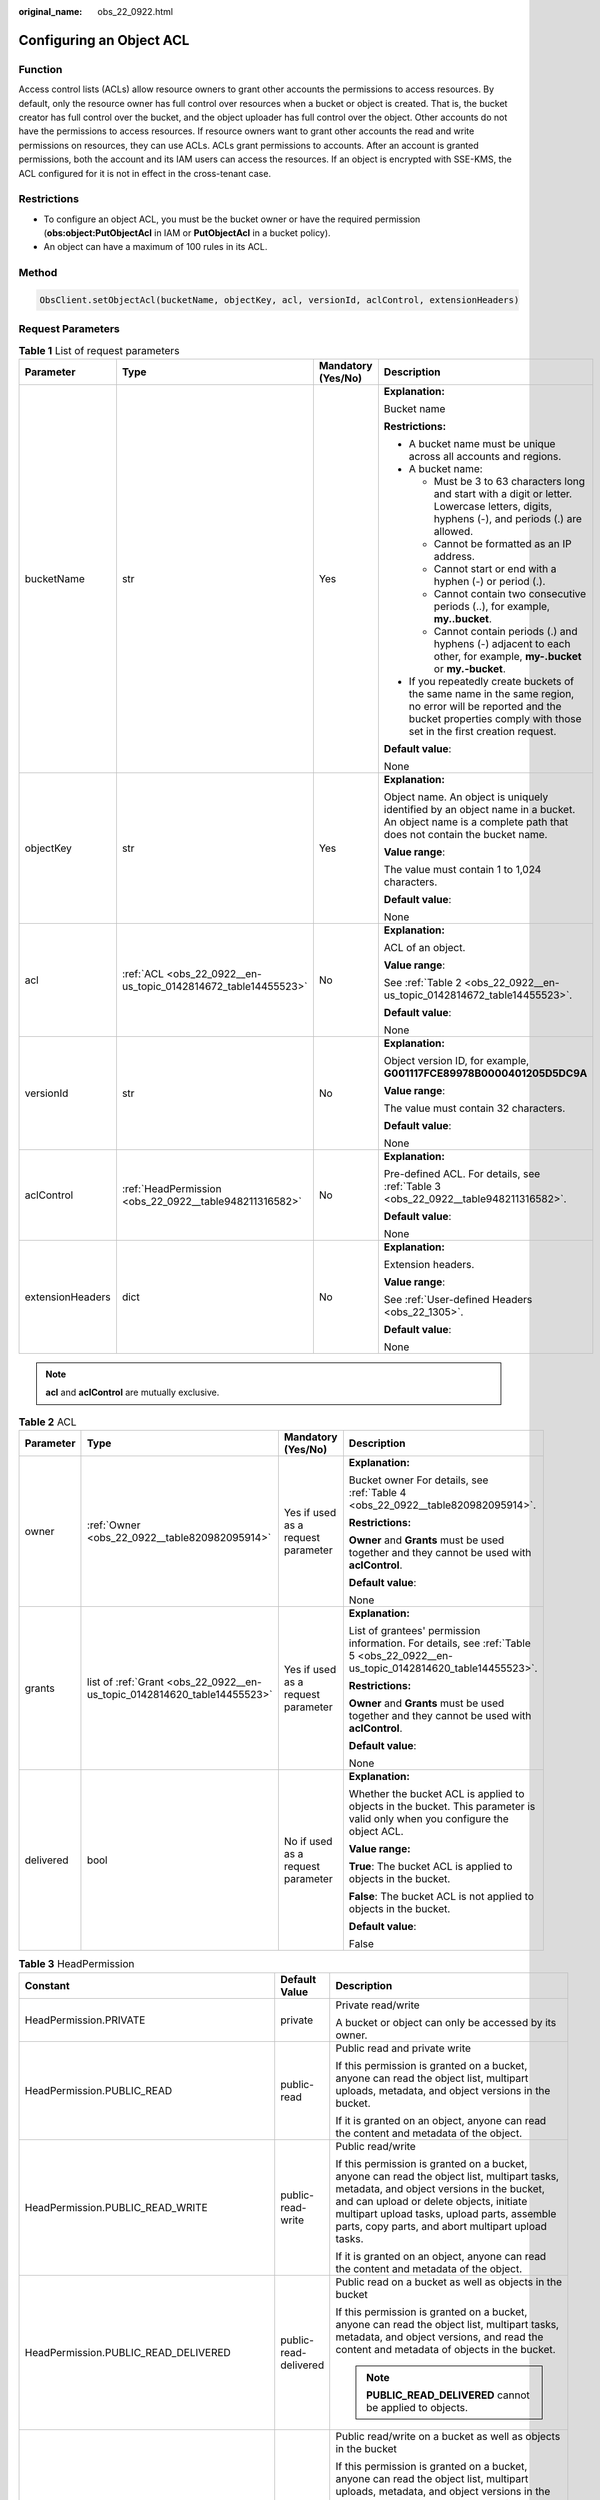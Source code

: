 :original_name: obs_22_0922.html

.. _obs_22_0922:

Configuring an Object ACL
=========================

Function
--------

Access control lists (ACLs) allow resource owners to grant other accounts the permissions to access resources. By default, only the resource owner has full control over resources when a bucket or object is created. That is, the bucket creator has full control over the bucket, and the object uploader has full control over the object. Other accounts do not have the permissions to access resources. If resource owners want to grant other accounts the read and write permissions on resources, they can use ACLs. ACLs grant permissions to accounts. After an account is granted permissions, both the account and its IAM users can access the resources. If an object is encrypted with SSE-KMS, the ACL configured for it is not in effect in the cross-tenant case.

Restrictions
------------

-  To configure an object ACL, you must be the bucket owner or have the required permission (**obs:object:PutObjectAcl** in IAM or **PutObjectAcl** in a bucket policy).
-  An object can have a maximum of 100 rules in its ACL.

Method
------

.. code-block::

   ObsClient.setObjectAcl(bucketName, objectKey, acl, versionId, aclControl, extensionHeaders)

Request Parameters
------------------

.. table:: **Table 1** List of request parameters

   +------------------+----------------------------------------------------------------+--------------------+-----------------------------------------------------------------------------------------------------------------------------------------------------------------------------------+
   | Parameter        | Type                                                           | Mandatory (Yes/No) | Description                                                                                                                                                                       |
   +==================+================================================================+====================+===================================================================================================================================================================================+
   | bucketName       | str                                                            | Yes                | **Explanation:**                                                                                                                                                                  |
   |                  |                                                                |                    |                                                                                                                                                                                   |
   |                  |                                                                |                    | Bucket name                                                                                                                                                                       |
   |                  |                                                                |                    |                                                                                                                                                                                   |
   |                  |                                                                |                    | **Restrictions:**                                                                                                                                                                 |
   |                  |                                                                |                    |                                                                                                                                                                                   |
   |                  |                                                                |                    | -  A bucket name must be unique across all accounts and regions.                                                                                                                  |
   |                  |                                                                |                    | -  A bucket name:                                                                                                                                                                 |
   |                  |                                                                |                    |                                                                                                                                                                                   |
   |                  |                                                                |                    |    -  Must be 3 to 63 characters long and start with a digit or letter. Lowercase letters, digits, hyphens (-), and periods (.) are allowed.                                      |
   |                  |                                                                |                    |    -  Cannot be formatted as an IP address.                                                                                                                                       |
   |                  |                                                                |                    |    -  Cannot start or end with a hyphen (-) or period (.).                                                                                                                        |
   |                  |                                                                |                    |    -  Cannot contain two consecutive periods (..), for example, **my..bucket**.                                                                                                   |
   |                  |                                                                |                    |    -  Cannot contain periods (.) and hyphens (-) adjacent to each other, for example, **my-.bucket** or **my.-bucket**.                                                           |
   |                  |                                                                |                    |                                                                                                                                                                                   |
   |                  |                                                                |                    | -  If you repeatedly create buckets of the same name in the same region, no error will be reported and the bucket properties comply with those set in the first creation request. |
   |                  |                                                                |                    |                                                                                                                                                                                   |
   |                  |                                                                |                    | **Default value**:                                                                                                                                                                |
   |                  |                                                                |                    |                                                                                                                                                                                   |
   |                  |                                                                |                    | None                                                                                                                                                                              |
   +------------------+----------------------------------------------------------------+--------------------+-----------------------------------------------------------------------------------------------------------------------------------------------------------------------------------+
   | objectKey        | str                                                            | Yes                | **Explanation:**                                                                                                                                                                  |
   |                  |                                                                |                    |                                                                                                                                                                                   |
   |                  |                                                                |                    | Object name. An object is uniquely identified by an object name in a bucket. An object name is a complete path that does not contain the bucket name.                             |
   |                  |                                                                |                    |                                                                                                                                                                                   |
   |                  |                                                                |                    | **Value range**:                                                                                                                                                                  |
   |                  |                                                                |                    |                                                                                                                                                                                   |
   |                  |                                                                |                    | The value must contain 1 to 1,024 characters.                                                                                                                                     |
   |                  |                                                                |                    |                                                                                                                                                                                   |
   |                  |                                                                |                    | **Default value**:                                                                                                                                                                |
   |                  |                                                                |                    |                                                                                                                                                                                   |
   |                  |                                                                |                    | None                                                                                                                                                                              |
   +------------------+----------------------------------------------------------------+--------------------+-----------------------------------------------------------------------------------------------------------------------------------------------------------------------------------+
   | acl              | :ref:`ACL <obs_22_0922__en-us_topic_0142814672_table14455523>` | No                 | **Explanation:**                                                                                                                                                                  |
   |                  |                                                                |                    |                                                                                                                                                                                   |
   |                  |                                                                |                    | ACL of an object.                                                                                                                                                                 |
   |                  |                                                                |                    |                                                                                                                                                                                   |
   |                  |                                                                |                    | **Value range**:                                                                                                                                                                  |
   |                  |                                                                |                    |                                                                                                                                                                                   |
   |                  |                                                                |                    | See :ref:`Table 2 <obs_22_0922__en-us_topic_0142814672_table14455523>`.                                                                                                           |
   |                  |                                                                |                    |                                                                                                                                                                                   |
   |                  |                                                                |                    | **Default value**:                                                                                                                                                                |
   |                  |                                                                |                    |                                                                                                                                                                                   |
   |                  |                                                                |                    | None                                                                                                                                                                              |
   +------------------+----------------------------------------------------------------+--------------------+-----------------------------------------------------------------------------------------------------------------------------------------------------------------------------------+
   | versionId        | str                                                            | No                 | **Explanation:**                                                                                                                                                                  |
   |                  |                                                                |                    |                                                                                                                                                                                   |
   |                  |                                                                |                    | Object version ID, for example, **G001117FCE89978B0000401205D5DC9A**                                                                                                              |
   |                  |                                                                |                    |                                                                                                                                                                                   |
   |                  |                                                                |                    | **Value range**:                                                                                                                                                                  |
   |                  |                                                                |                    |                                                                                                                                                                                   |
   |                  |                                                                |                    | The value must contain 32 characters.                                                                                                                                             |
   |                  |                                                                |                    |                                                                                                                                                                                   |
   |                  |                                                                |                    | **Default value**:                                                                                                                                                                |
   |                  |                                                                |                    |                                                                                                                                                                                   |
   |                  |                                                                |                    | None                                                                                                                                                                              |
   +------------------+----------------------------------------------------------------+--------------------+-----------------------------------------------------------------------------------------------------------------------------------------------------------------------------------+
   | aclControl       | :ref:`HeadPermission <obs_22_0922__table948211316582>`         | No                 | **Explanation:**                                                                                                                                                                  |
   |                  |                                                                |                    |                                                                                                                                                                                   |
   |                  |                                                                |                    | Pre-defined ACL. For details, see :ref:`Table 3 <obs_22_0922__table948211316582>`.                                                                                                |
   |                  |                                                                |                    |                                                                                                                                                                                   |
   |                  |                                                                |                    | **Default value**:                                                                                                                                                                |
   |                  |                                                                |                    |                                                                                                                                                                                   |
   |                  |                                                                |                    | None                                                                                                                                                                              |
   +------------------+----------------------------------------------------------------+--------------------+-----------------------------------------------------------------------------------------------------------------------------------------------------------------------------------+
   | extensionHeaders | dict                                                           | No                 | **Explanation:**                                                                                                                                                                  |
   |                  |                                                                |                    |                                                                                                                                                                                   |
   |                  |                                                                |                    | Extension headers.                                                                                                                                                                |
   |                  |                                                                |                    |                                                                                                                                                                                   |
   |                  |                                                                |                    | **Value range**:                                                                                                                                                                  |
   |                  |                                                                |                    |                                                                                                                                                                                   |
   |                  |                                                                |                    | See :ref:`User-defined Headers <obs_22_1305>`.                                                                                                                                    |
   |                  |                                                                |                    |                                                                                                                                                                                   |
   |                  |                                                                |                    | **Default value**:                                                                                                                                                                |
   |                  |                                                                |                    |                                                                                                                                                                                   |
   |                  |                                                                |                    | None                                                                                                                                                                              |
   +------------------+----------------------------------------------------------------+--------------------+-----------------------------------------------------------------------------------------------------------------------------------------------------------------------------------+

.. note::

   **acl** and **aclControl** are mutually exclusive.

.. _obs_22_0922__en-us_topic_0142814672_table14455523:

.. table:: **Table 2** ACL

   +-----------------+--------------------------------------------------------------------------+------------------------------------+--------------------------------------------------------------------------------------------------------------------------------+
   | Parameter       | Type                                                                     | Mandatory (Yes/No)                 | Description                                                                                                                    |
   +=================+==========================================================================+====================================+================================================================================================================================+
   | owner           | :ref:`Owner <obs_22_0922__table820982095914>`                            | Yes if used as a request parameter | **Explanation:**                                                                                                               |
   |                 |                                                                          |                                    |                                                                                                                                |
   |                 |                                                                          |                                    | Bucket owner For details, see :ref:`Table 4 <obs_22_0922__table820982095914>`.                                                 |
   |                 |                                                                          |                                    |                                                                                                                                |
   |                 |                                                                          |                                    | **Restrictions:**                                                                                                              |
   |                 |                                                                          |                                    |                                                                                                                                |
   |                 |                                                                          |                                    | **Owner** and **Grants** must be used together and they cannot be used with **aclControl**.                                    |
   |                 |                                                                          |                                    |                                                                                                                                |
   |                 |                                                                          |                                    | **Default value**:                                                                                                             |
   |                 |                                                                          |                                    |                                                                                                                                |
   |                 |                                                                          |                                    | None                                                                                                                           |
   +-----------------+--------------------------------------------------------------------------+------------------------------------+--------------------------------------------------------------------------------------------------------------------------------+
   | grants          | list of :ref:`Grant <obs_22_0922__en-us_topic_0142814620_table14455523>` | Yes if used as a request parameter | **Explanation:**                                                                                                               |
   |                 |                                                                          |                                    |                                                                                                                                |
   |                 |                                                                          |                                    | List of grantees' permission information. For details, see :ref:`Table 5 <obs_22_0922__en-us_topic_0142814620_table14455523>`. |
   |                 |                                                                          |                                    |                                                                                                                                |
   |                 |                                                                          |                                    | **Restrictions:**                                                                                                              |
   |                 |                                                                          |                                    |                                                                                                                                |
   |                 |                                                                          |                                    | **Owner** and **Grants** must be used together and they cannot be used with **aclControl**.                                    |
   |                 |                                                                          |                                    |                                                                                                                                |
   |                 |                                                                          |                                    | **Default value**:                                                                                                             |
   |                 |                                                                          |                                    |                                                                                                                                |
   |                 |                                                                          |                                    | None                                                                                                                           |
   +-----------------+--------------------------------------------------------------------------+------------------------------------+--------------------------------------------------------------------------------------------------------------------------------+
   | delivered       | bool                                                                     | No if used as a request parameter  | **Explanation:**                                                                                                               |
   |                 |                                                                          |                                    |                                                                                                                                |
   |                 |                                                                          |                                    | Whether the bucket ACL is applied to objects in the bucket. This parameter is valid only when you configure the object ACL.    |
   |                 |                                                                          |                                    |                                                                                                                                |
   |                 |                                                                          |                                    | **Value range:**                                                                                                               |
   |                 |                                                                          |                                    |                                                                                                                                |
   |                 |                                                                          |                                    | **True**: The bucket ACL is applied to objects in the bucket.                                                                  |
   |                 |                                                                          |                                    |                                                                                                                                |
   |                 |                                                                          |                                    | **False**: The bucket ACL is not applied to objects in the bucket.                                                             |
   |                 |                                                                          |                                    |                                                                                                                                |
   |                 |                                                                          |                                    | **Default value**:                                                                                                             |
   |                 |                                                                          |                                    |                                                                                                                                |
   |                 |                                                                          |                                    | False                                                                                                                          |
   +-----------------+--------------------------------------------------------------------------+------------------------------------+--------------------------------------------------------------------------------------------------------------------------------+

.. _obs_22_0922__table948211316582:

.. table:: **Table 3** HeadPermission

   +--------------------------------------------+-----------------------------+--------------------------------------------------------------------------------------------------------------------------------------------------------------------------------------------------------------------------------------------------------------------------------------------------------------------------------------------------------------------------+
   | Constant                                   | Default Value               | Description                                                                                                                                                                                                                                                                                                                                                              |
   +============================================+=============================+==========================================================================================================================================================================================================================================================================================================================================================================+
   | HeadPermission.PRIVATE                     | private                     | Private read/write                                                                                                                                                                                                                                                                                                                                                       |
   |                                            |                             |                                                                                                                                                                                                                                                                                                                                                                          |
   |                                            |                             | A bucket or object can only be accessed by its owner.                                                                                                                                                                                                                                                                                                                    |
   +--------------------------------------------+-----------------------------+--------------------------------------------------------------------------------------------------------------------------------------------------------------------------------------------------------------------------------------------------------------------------------------------------------------------------------------------------------------------------+
   | HeadPermission.PUBLIC_READ                 | public-read                 | Public read and private write                                                                                                                                                                                                                                                                                                                                            |
   |                                            |                             |                                                                                                                                                                                                                                                                                                                                                                          |
   |                                            |                             | If this permission is granted on a bucket, anyone can read the object list, multipart uploads, metadata, and object versions in the bucket.                                                                                                                                                                                                                              |
   |                                            |                             |                                                                                                                                                                                                                                                                                                                                                                          |
   |                                            |                             | If it is granted on an object, anyone can read the content and metadata of the object.                                                                                                                                                                                                                                                                                   |
   +--------------------------------------------+-----------------------------+--------------------------------------------------------------------------------------------------------------------------------------------------------------------------------------------------------------------------------------------------------------------------------------------------------------------------------------------------------------------------+
   | HeadPermission.PUBLIC_READ_WRITE           | public-read-write           | Public read/write                                                                                                                                                                                                                                                                                                                                                        |
   |                                            |                             |                                                                                                                                                                                                                                                                                                                                                                          |
   |                                            |                             | If this permission is granted on a bucket, anyone can read the object list, multipart tasks, metadata, and object versions in the bucket, and can upload or delete objects, initiate multipart upload tasks, upload parts, assemble parts, copy parts, and abort multipart upload tasks.                                                                                 |
   |                                            |                             |                                                                                                                                                                                                                                                                                                                                                                          |
   |                                            |                             | If it is granted on an object, anyone can read the content and metadata of the object.                                                                                                                                                                                                                                                                                   |
   +--------------------------------------------+-----------------------------+--------------------------------------------------------------------------------------------------------------------------------------------------------------------------------------------------------------------------------------------------------------------------------------------------------------------------------------------------------------------------+
   | HeadPermission.PUBLIC_READ_DELIVERED       | public-read-delivered       | Public read on a bucket as well as objects in the bucket                                                                                                                                                                                                                                                                                                                 |
   |                                            |                             |                                                                                                                                                                                                                                                                                                                                                                          |
   |                                            |                             | If this permission is granted on a bucket, anyone can read the object list, multipart tasks, metadata, and object versions, and read the content and metadata of objects in the bucket.                                                                                                                                                                                  |
   |                                            |                             |                                                                                                                                                                                                                                                                                                                                                                          |
   |                                            |                             | .. note::                                                                                                                                                                                                                                                                                                                                                                |
   |                                            |                             |                                                                                                                                                                                                                                                                                                                                                                          |
   |                                            |                             |    **PUBLIC_READ_DELIVERED** cannot be applied to objects.                                                                                                                                                                                                                                                                                                               |
   +--------------------------------------------+-----------------------------+--------------------------------------------------------------------------------------------------------------------------------------------------------------------------------------------------------------------------------------------------------------------------------------------------------------------------------------------------------------------------+
   | HeadPermission.PUBLIC_READ_WRITE_DELIVERED | public-read-write-delivered | Public read/write on a bucket as well as objects in the bucket                                                                                                                                                                                                                                                                                                           |
   |                                            |                             |                                                                                                                                                                                                                                                                                                                                                                          |
   |                                            |                             | If this permission is granted on a bucket, anyone can read the object list, multipart uploads, metadata, and object versions in the bucket, and can upload or delete objects, initiate multipart upload tasks, upload parts, assemble parts, copy parts, and abort multipart uploads. They can also read the content and metadata of objects in the bucket.              |
   |                                            |                             |                                                                                                                                                                                                                                                                                                                                                                          |
   |                                            |                             | .. note::                                                                                                                                                                                                                                                                                                                                                                |
   |                                            |                             |                                                                                                                                                                                                                                                                                                                                                                          |
   |                                            |                             |    **PUBLIC_READ_WRITE_DELIVERED** cannot be applied to objects.                                                                                                                                                                                                                                                                                                         |
   +--------------------------------------------+-----------------------------+--------------------------------------------------------------------------------------------------------------------------------------------------------------------------------------------------------------------------------------------------------------------------------------------------------------------------------------------------------------------------+
   | HeadPermission.BUCKET_OWNER_FULL_CONTROL   | public-read-write-delivered | If this permission is granted on an object, only the bucket and object owners have the full control over the object. By default, if you upload an object to a bucket owned by another user, the bucket owner does not have the permissions on your object. After you grant this permission to the bucket owner, the bucket owner can have full control over your object. |
   +--------------------------------------------+-----------------------------+--------------------------------------------------------------------------------------------------------------------------------------------------------------------------------------------------------------------------------------------------------------------------------------------------------------------------------------------------------------------------+

.. _obs_22_0922__table820982095914:

.. table:: **Table 4** Owner

   +-----------------+-----------------+------------------------------------+------------------------------------------------------------------------------------------------+
   | Parameter       | Type            | Mandatory (Yes/No)                 | Description                                                                                    |
   +=================+=================+====================================+================================================================================================+
   | owner_id        | str             | Yes if used as a request parameter | **Explanation:**                                                                               |
   |                 |                 |                                    |                                                                                                |
   |                 |                 |                                    | Account (domain) ID of the owner                                                               |
   |                 |                 |                                    |                                                                                                |
   |                 |                 |                                    | **Value range**:                                                                               |
   |                 |                 |                                    |                                                                                                |
   |                 |                 |                                    | To obtain the account ID, see :ref:`How Do I Get My Account ID and IAM User ID? <obs_22_1703>` |
   |                 |                 |                                    |                                                                                                |
   |                 |                 |                                    | **Default value**:                                                                             |
   |                 |                 |                                    |                                                                                                |
   |                 |                 |                                    | None                                                                                           |
   +-----------------+-----------------+------------------------------------+------------------------------------------------------------------------------------------------+
   | owner_name      | str             | No if used as a request parameter  | **Explanation:**                                                                               |
   |                 |                 |                                    |                                                                                                |
   |                 |                 |                                    | Account name of the owner                                                                      |
   |                 |                 |                                    |                                                                                                |
   |                 |                 |                                    | **Value range**:                                                                               |
   |                 |                 |                                    |                                                                                                |
   |                 |                 |                                    | To obtain the account ID, see :ref:`How Do I Get My Account ID and IAM User ID? <obs_22_1703>` |
   |                 |                 |                                    |                                                                                                |
   |                 |                 |                                    | **Default value**:                                                                             |
   |                 |                 |                                    |                                                                                                |
   |                 |                 |                                    | None                                                                                           |
   +-----------------+-----------------+------------------------------------+------------------------------------------------------------------------------------------------+

.. _obs_22_0922__en-us_topic_0142814620_table14455523:

.. table:: **Table 5** Grant

   +-----------------+-------------------------------------------------+------------------------------------+------------------------------------------------------------------------+
   | Parameter       | Type                                            | Mandatory (Yes/No)                 | Description                                                            |
   +=================+=================================================+====================================+========================================================================+
   | grantee         | :ref:`Grantee <obs_22_0922__table111151512507>` | Yes if used as a request parameter | **Explanation:**                                                       |
   |                 |                                                 |                                    |                                                                        |
   |                 |                                                 |                                    | Grantee                                                                |
   |                 |                                                 |                                    |                                                                        |
   |                 |                                                 |                                    | **Value range**:                                                       |
   |                 |                                                 |                                    |                                                                        |
   |                 |                                                 |                                    | See :ref:`Table 7 <obs_22_0922__table111151512507>`.                   |
   |                 |                                                 |                                    |                                                                        |
   |                 |                                                 |                                    | **Default value**:                                                     |
   |                 |                                                 |                                    |                                                                        |
   |                 |                                                 |                                    | None                                                                   |
   +-----------------+-------------------------------------------------+------------------------------------+------------------------------------------------------------------------+
   | permission      | str                                             | Yes if used as a request parameter | **Explanation:**                                                       |
   |                 |                                                 |                                    |                                                                        |
   |                 |                                                 |                                    | Granted permission                                                     |
   |                 |                                                 |                                    |                                                                        |
   |                 |                                                 |                                    | **Value range**:                                                       |
   |                 |                                                 |                                    |                                                                        |
   |                 |                                                 |                                    | See :ref:`Table 6 <obs_22_0922__table4541818124213>`.                  |
   |                 |                                                 |                                    |                                                                        |
   |                 |                                                 |                                    | **Default value**:                                                     |
   |                 |                                                 |                                    |                                                                        |
   |                 |                                                 |                                    | None                                                                   |
   +-----------------+-------------------------------------------------+------------------------------------+------------------------------------------------------------------------+
   | delivered       | bool                                            | No if used as a request parameter  | **Explanation:**                                                       |
   |                 |                                                 |                                    |                                                                        |
   |                 |                                                 |                                    | Whether the bucket ACL is applied to all objects in the bucket         |
   |                 |                                                 |                                    |                                                                        |
   |                 |                                                 |                                    | **Value range**:                                                       |
   |                 |                                                 |                                    |                                                                        |
   |                 |                                                 |                                    | **True**: The bucket ACL is applied to all objects in the bucket.      |
   |                 |                                                 |                                    |                                                                        |
   |                 |                                                 |                                    | **False**: The bucket ACL is not applied to all objects in the bucket. |
   |                 |                                                 |                                    |                                                                        |
   |                 |                                                 |                                    | **Default value**:                                                     |
   |                 |                                                 |                                    |                                                                        |
   |                 |                                                 |                                    | False                                                                  |
   +-----------------+-------------------------------------------------+------------------------------------+------------------------------------------------------------------------+

.. _obs_22_0922__table4541818124213:

.. table:: **Table 6** Permission

   +-----------------------------------+----------------------------------------------------------------------------------------------------------------------------------------------------+
   | Constant                          | Description                                                                                                                                        |
   +===================================+====================================================================================================================================================+
   | READ                              | Read permission                                                                                                                                    |
   |                                   |                                                                                                                                                    |
   |                                   | A grantee with this permission for a bucket can obtain the list of objects, multipart uploads, bucket metadata, and object versions in the bucket. |
   |                                   |                                                                                                                                                    |
   |                                   | A grantee with this permission for an object can obtain the object content and metadata.                                                           |
   +-----------------------------------+----------------------------------------------------------------------------------------------------------------------------------------------------+
   | WRITE                             | Write permission                                                                                                                                   |
   |                                   |                                                                                                                                                    |
   |                                   | A grantee with this permission for a bucket can upload, overwrite, and delete any object or part in the bucket.                                    |
   |                                   |                                                                                                                                                    |
   |                                   | Such permission for an object is not applicable.                                                                                                   |
   +-----------------------------------+----------------------------------------------------------------------------------------------------------------------------------------------------+
   | READ_ACP                          | Permission to read ACL configurations                                                                                                              |
   |                                   |                                                                                                                                                    |
   |                                   | A grantee with this permission can obtain the ACL of a bucket or object.                                                                           |
   |                                   |                                                                                                                                                    |
   |                                   | A bucket or object owner has this permission for the bucket or object permanently.                                                                 |
   +-----------------------------------+----------------------------------------------------------------------------------------------------------------------------------------------------+
   | WRITE_ACP                         | Permission to modify ACL configurations                                                                                                            |
   |                                   |                                                                                                                                                    |
   |                                   | A grantee with this permission can update the ACL of a bucket or object.                                                                           |
   |                                   |                                                                                                                                                    |
   |                                   | A bucket or object owner has this permission for the bucket or object permanently.                                                                 |
   |                                   |                                                                                                                                                    |
   |                                   | A grantee with this permission can modify the ACL, thus obtaining full access permissions.                                                         |
   +-----------------------------------+----------------------------------------------------------------------------------------------------------------------------------------------------+
   | FULL_CONTROL                      | Full control access, including read and write permissions for a bucket and its ACL, or for an object and its ACL.                                  |
   |                                   |                                                                                                                                                    |
   |                                   | A grantee with this permission for a bucket has **READ**, **WRITE**, **READ_ACP**, and **WRITE_ACP** permissions for the bucket.                   |
   |                                   |                                                                                                                                                    |
   |                                   | A grantee with this permission for an object has **READ**, **READ_ACP**, and **WRITE_ACP** permissions for the object.                             |
   +-----------------------------------+----------------------------------------------------------------------------------------------------------------------------------------------------+

.. _obs_22_0922__table111151512507:

.. table:: **Table 7** Grantee

   +-----------------+-----------------+--------------------------------------------------------------------------------------+---------------------------------------------------------------------+
   | Parameter       | Type            | Mandatory (Yes/No)                                                                   | Description                                                         |
   +=================+=================+======================================================================================+=====================================================================+
   | grantee_id      | str             | Yes if the parameter is used as a request parameter and **group** is left blank      | **Explanation:**                                                    |
   |                 |                 |                                                                                      |                                                                     |
   |                 |                 |                                                                                      | Account (domain) ID of the grantee                                  |
   |                 |                 |                                                                                      |                                                                     |
   |                 |                 |                                                                                      | **Value range**:                                                    |
   |                 |                 |                                                                                      |                                                                     |
   |                 |                 |                                                                                      | **Default value**:                                                  |
   |                 |                 |                                                                                      |                                                                     |
   |                 |                 |                                                                                      | None                                                                |
   +-----------------+-----------------+--------------------------------------------------------------------------------------+---------------------------------------------------------------------+
   | grantee_name    | str             | No if used as a request parameter                                                    | **Explanation:**                                                    |
   |                 |                 |                                                                                      |                                                                     |
   |                 |                 |                                                                                      | Account name of the grantee                                         |
   |                 |                 |                                                                                      |                                                                     |
   |                 |                 |                                                                                      | **Restrictions:**                                                   |
   |                 |                 |                                                                                      |                                                                     |
   |                 |                 |                                                                                      | -  Cannot contain full-width characters.                            |
   |                 |                 |                                                                                      | -  Starts with a letter.                                            |
   |                 |                 |                                                                                      | -  Contains 6 to 32 characters.                                     |
   |                 |                 |                                                                                      | -  Contains only letters, digits, hyphens (-), and underscores (_). |
   |                 |                 |                                                                                      |                                                                     |
   |                 |                 |                                                                                      | **Default value**:                                                  |
   |                 |                 |                                                                                      |                                                                     |
   |                 |                 |                                                                                      | None                                                                |
   +-----------------+-----------------+--------------------------------------------------------------------------------------+---------------------------------------------------------------------+
   | group           | str             | Yes if the parameter is used as a request parameter and **grantee_id** is left blank | **Explanation:**                                                    |
   |                 |                 |                                                                                      |                                                                     |
   |                 |                 |                                                                                      | Authorized user group                                               |
   |                 |                 |                                                                                      |                                                                     |
   |                 |                 |                                                                                      | **Value range**:                                                    |
   |                 |                 |                                                                                      |                                                                     |
   |                 |                 |                                                                                      | See :ref:`Table 8 <obs_22_0922__table15410194541112>`.              |
   |                 |                 |                                                                                      |                                                                     |
   |                 |                 |                                                                                      | **Default value**:                                                  |
   |                 |                 |                                                                                      |                                                                     |
   |                 |                 |                                                                                      | None                                                                |
   +-----------------+-----------------+--------------------------------------------------------------------------------------+---------------------------------------------------------------------+

.. _obs_22_0922__table15410194541112:

.. table:: **Table 8** Group

   =================== ================================================
   Constant            Description
   =================== ================================================
   ALL_USERS           All users
   AUTHENTICATED_USERS Authorized users. This constant is deprecated.
   LOG_DELIVERY        Log delivery group. This constant is deprecated.
   =================== ================================================

Responses
---------

.. table:: **Table 9** List of returned results

   +---------------------------------------------------+-----------------------------------+
   | Type                                              | Description                       |
   +===================================================+===================================+
   | :ref:`GetResult <obs_22_0922__table133284282414>` | **Explanation:**                  |
   |                                                   |                                   |
   |                                                   | SDK common results                |
   +---------------------------------------------------+-----------------------------------+

.. _obs_22_0922__table133284282414:

.. table:: **Table 10** GetResult

   +-----------------------+-----------------------+--------------------------------------------------------------------------------------------------------------------------------------------------------------------------------------------------------------------------------------------------------------------------------------------------+
   | Parameter             | Type                  | Description                                                                                                                                                                                                                                                                                      |
   +=======================+=======================+==================================================================================================================================================================================================================================================================================================+
   | status                | int                   | **Explanation:**                                                                                                                                                                                                                                                                                 |
   |                       |                       |                                                                                                                                                                                                                                                                                                  |
   |                       |                       | HTTP status code                                                                                                                                                                                                                                                                                 |
   |                       |                       |                                                                                                                                                                                                                                                                                                  |
   |                       |                       | **Value range**:                                                                                                                                                                                                                                                                                 |
   |                       |                       |                                                                                                                                                                                                                                                                                                  |
   |                       |                       | A status code is a group of digits ranging from 2\ *xx* (indicating successes) to 4\ *xx* or 5\ *xx* (indicating errors). It indicates the status of a response.                                                                                                                                 |
   |                       |                       |                                                                                                                                                                                                                                                                                                  |
   |                       |                       | **Default value**:                                                                                                                                                                                                                                                                               |
   |                       |                       |                                                                                                                                                                                                                                                                                                  |
   |                       |                       | None                                                                                                                                                                                                                                                                                             |
   +-----------------------+-----------------------+--------------------------------------------------------------------------------------------------------------------------------------------------------------------------------------------------------------------------------------------------------------------------------------------------+
   | reason                | str                   | **Explanation:**                                                                                                                                                                                                                                                                                 |
   |                       |                       |                                                                                                                                                                                                                                                                                                  |
   |                       |                       | Reason description.                                                                                                                                                                                                                                                                              |
   |                       |                       |                                                                                                                                                                                                                                                                                                  |
   |                       |                       | **Default value**:                                                                                                                                                                                                                                                                               |
   |                       |                       |                                                                                                                                                                                                                                                                                                  |
   |                       |                       | None                                                                                                                                                                                                                                                                                             |
   +-----------------------+-----------------------+--------------------------------------------------------------------------------------------------------------------------------------------------------------------------------------------------------------------------------------------------------------------------------------------------+
   | errorCode             | str                   | **Explanation:**                                                                                                                                                                                                                                                                                 |
   |                       |                       |                                                                                                                                                                                                                                                                                                  |
   |                       |                       | Error code returned by the OBS server. If the value of **status** is less than **300**, this parameter is left blank.                                                                                                                                                                            |
   |                       |                       |                                                                                                                                                                                                                                                                                                  |
   |                       |                       | **Default value**:                                                                                                                                                                                                                                                                               |
   |                       |                       |                                                                                                                                                                                                                                                                                                  |
   |                       |                       | None                                                                                                                                                                                                                                                                                             |
   +-----------------------+-----------------------+--------------------------------------------------------------------------------------------------------------------------------------------------------------------------------------------------------------------------------------------------------------------------------------------------+
   | errorMessage          | str                   | **Explanation:**                                                                                                                                                                                                                                                                                 |
   |                       |                       |                                                                                                                                                                                                                                                                                                  |
   |                       |                       | Error message returned by the OBS server. If the value of **status** is less than **300**, this parameter is left blank.                                                                                                                                                                         |
   |                       |                       |                                                                                                                                                                                                                                                                                                  |
   |                       |                       | **Default value**:                                                                                                                                                                                                                                                                               |
   |                       |                       |                                                                                                                                                                                                                                                                                                  |
   |                       |                       | None                                                                                                                                                                                                                                                                                             |
   +-----------------------+-----------------------+--------------------------------------------------------------------------------------------------------------------------------------------------------------------------------------------------------------------------------------------------------------------------------------------------+
   | requestId             | str                   | **Explanation:**                                                                                                                                                                                                                                                                                 |
   |                       |                       |                                                                                                                                                                                                                                                                                                  |
   |                       |                       | Request ID returned by the OBS server                                                                                                                                                                                                                                                            |
   |                       |                       |                                                                                                                                                                                                                                                                                                  |
   |                       |                       | **Default value**:                                                                                                                                                                                                                                                                               |
   |                       |                       |                                                                                                                                                                                                                                                                                                  |
   |                       |                       | None                                                                                                                                                                                                                                                                                             |
   +-----------------------+-----------------------+--------------------------------------------------------------------------------------------------------------------------------------------------------------------------------------------------------------------------------------------------------------------------------------------------+
   | indicator             | str                   | **Explanation:**                                                                                                                                                                                                                                                                                 |
   |                       |                       |                                                                                                                                                                                                                                                                                                  |
   |                       |                       | Error indicator returned by the OBS server.                                                                                                                                                                                                                                                      |
   |                       |                       |                                                                                                                                                                                                                                                                                                  |
   |                       |                       | **Default value**:                                                                                                                                                                                                                                                                               |
   |                       |                       |                                                                                                                                                                                                                                                                                                  |
   |                       |                       | None                                                                                                                                                                                                                                                                                             |
   +-----------------------+-----------------------+--------------------------------------------------------------------------------------------------------------------------------------------------------------------------------------------------------------------------------------------------------------------------------------------------+
   | hostId                | str                   | **Explanation:**                                                                                                                                                                                                                                                                                 |
   |                       |                       |                                                                                                                                                                                                                                                                                                  |
   |                       |                       | Requested server ID. If the value of **status** is less than **300**, this parameter is left blank.                                                                                                                                                                                              |
   |                       |                       |                                                                                                                                                                                                                                                                                                  |
   |                       |                       | **Default value**:                                                                                                                                                                                                                                                                               |
   |                       |                       |                                                                                                                                                                                                                                                                                                  |
   |                       |                       | None                                                                                                                                                                                                                                                                                             |
   +-----------------------+-----------------------+--------------------------------------------------------------------------------------------------------------------------------------------------------------------------------------------------------------------------------------------------------------------------------------------------+
   | resource              | str                   | **Explanation:**                                                                                                                                                                                                                                                                                 |
   |                       |                       |                                                                                                                                                                                                                                                                                                  |
   |                       |                       | Error source (a bucket or an object). If the value of **status** is less than **300**, this parameter is left blank.                                                                                                                                                                             |
   |                       |                       |                                                                                                                                                                                                                                                                                                  |
   |                       |                       | **Default value**:                                                                                                                                                                                                                                                                               |
   |                       |                       |                                                                                                                                                                                                                                                                                                  |
   |                       |                       | None                                                                                                                                                                                                                                                                                             |
   +-----------------------+-----------------------+--------------------------------------------------------------------------------------------------------------------------------------------------------------------------------------------------------------------------------------------------------------------------------------------------+
   | header                | list                  | **Explanation:**                                                                                                                                                                                                                                                                                 |
   |                       |                       |                                                                                                                                                                                                                                                                                                  |
   |                       |                       | Response header list, composed of tuples. Each tuple consists of two elements, respectively corresponding to the key and value of a response header.                                                                                                                                             |
   |                       |                       |                                                                                                                                                                                                                                                                                                  |
   |                       |                       | **Default value**:                                                                                                                                                                                                                                                                               |
   |                       |                       |                                                                                                                                                                                                                                                                                                  |
   |                       |                       | None                                                                                                                                                                                                                                                                                             |
   +-----------------------+-----------------------+--------------------------------------------------------------------------------------------------------------------------------------------------------------------------------------------------------------------------------------------------------------------------------------------------+
   | body                  | object                | **Explanation:**                                                                                                                                                                                                                                                                                 |
   |                       |                       |                                                                                                                                                                                                                                                                                                  |
   |                       |                       | Result content returned after the operation is successful. If the value of **status** is larger than **300**, the value of **body** is null. The value varies with the API being called. For details, see :ref:`Bucket-Related APIs <obs_22_0800>` and :ref:`Object-Related APIs <obs_22_0900>`. |
   |                       |                       |                                                                                                                                                                                                                                                                                                  |
   |                       |                       | **Default value**:                                                                                                                                                                                                                                                                               |
   |                       |                       |                                                                                                                                                                                                                                                                                                  |
   |                       |                       | None                                                                                                                                                                                                                                                                                             |
   +-----------------------+-----------------------+--------------------------------------------------------------------------------------------------------------------------------------------------------------------------------------------------------------------------------------------------------------------------------------------------+

Setting an Object ACL by Specifying **acl**
-------------------------------------------

This example sets the ACL for object **objectname** to read and write for an IAM user (**userid**).

::

   from obs import ObsClient
   import os
   from obs import ACL
   from obs import Owner
   from obs import Grant, Permission
   from obs import Grantee
   import traceback

   # Obtain an AK and SK pair using environment variables or import the AK and SK pair in other ways. Using hard coding may result in leakage.
   # Obtain an AK and SK pair on the management console.
   ak = os.getenv("AccessKeyID")
   sk = os.getenv("SecretAccessKey")
   # (Optional) If you use a temporary AK and SK pair and a security token to access OBS, obtain them from environment variables.
   # security_token = os.getenv("SecurityToken")
   # Set server to the endpoint of the region where the bucket is located.
   server = "https://your-endpoint"

   # Create an obsClient instance.
   # If you use a temporary AK and SK pair and a security token to access OBS, you must specify security_token when creating an instance.
   obsClient = ObsClient(access_key_id=ak, secret_access_key=sk, server=server)
   try:
       # Specify the account ID of the bucket owner (ownerid as an example).
       owner = Owner(owner_id='ownerid')
       # Grant the read and write permissions to an IAM user (userid).
       grantee = Grantee(grantee_id='userid')
       grant0 = Grant(grantee=grantee, permission=Permission.READ)
       grant0 = Grant(grantee=grantee, permission=Permission.WRITE)
       # Set the ACL.
       acl = ACL(owner=owner, grants=[grant0])
       bucketName = "examplebucket"
       objectKey = "objectname"
       # Configure the object ACL by specifying acl.
       resp = obsClient.setObjectAcl(bucketName, objectKey, acl)

       # If status code 2xx is returned, the API is called successfully. Otherwise, the API call fails.
       if resp.status < 300:
           print('Set Object Acl Succeeded')
           print('requestId:', resp.requestId)
       else:
           print('Set Object Acl Failed')
           print('requestId:', resp.requestId)
           print('errorCode:', resp.errorCode)
           print('errorMessage:', resp.errorMessage)
   except:
       print('Set Object Acl Failed')
       print(traceback.format_exc())

Setting an Object ACL by Specifying **aclControl**
--------------------------------------------------

This example sets a pre-defined object ACL to private read and write.

::

   from obs import ObsClient
   import os
   from obs import HeadPermission
   import traceback

   # Obtain an AK and SK pair using environment variables or import the AK and SK pair in other ways. Using hard coding may result in leakage.
   # Obtain an AK and SK pair on the management console.
   ak = os.getenv("AccessKeyID")
   sk = os.getenv("SecretAccessKey")
   # (Optional) If you use a temporary AK and SK pair and a security token to access OBS, obtain them from environment variables.
   # security_token = os.getenv("SecurityToken")
   # Set server to the endpoint of the region where the bucket is located.
   server = "https://your-endpoint"

   # Create an obsClient instance.
   # If you use a temporary AK and SK pair and a security token to access OBS, you must specify security_token when creating an instance.
   obsClient = ObsClient(access_key_id=ak, secret_access_key=sk, server=server)
   try:
       # Set the pre-defined ACL to PRIVATE to ensure high security.
       aclControl = HeadPermission.PRIVATE
       bucketName = "examplebucket"
       objectKey = "objectname"
       # Configure the object ACL by specifying acl.
       resp = obsClient.setObjectAcl(bucketName, objectKey, aclControl=aclControl)

       # If status code 2xx is returned, the API is called successfully. Otherwise, the API call fails.
       if resp.status < 300:
           print('Set Object Acl Succeeded')
           print('requestId:', resp.requestId)
       else:
           print('Set Object Acl Failed')
           print('requestId:', resp.requestId)
           print('errorCode:', resp.errorCode)
           print('errorMessage:', resp.errorMessage)
   except:
       print('Set Object Acl Failed')
       print(traceback.format_exc())

